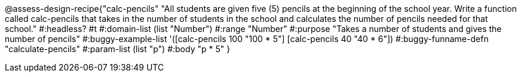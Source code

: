 @assess-design-recipe{"calc-pencils"
"All students are given five (5) pencils at the beginning of the school year. Write a function called calc-pencils that takes in the number of students in the school and calculates the number of pencils needed for that school."
    #:headless? #t
	#:domain-list (list "Number")
	#:range "Number"
	#:purpose "Takes a number of students and gives the number of pencils"
	#:buggy-example-list
	'([calc-pencils 100 "100 * 5"]
	  [calc-pencils 40 "40 * 6"])
	#:buggy-funname-defn "calculate-pencils"
	#:param-list (list "p")
	#:body "p * 5"
} 
